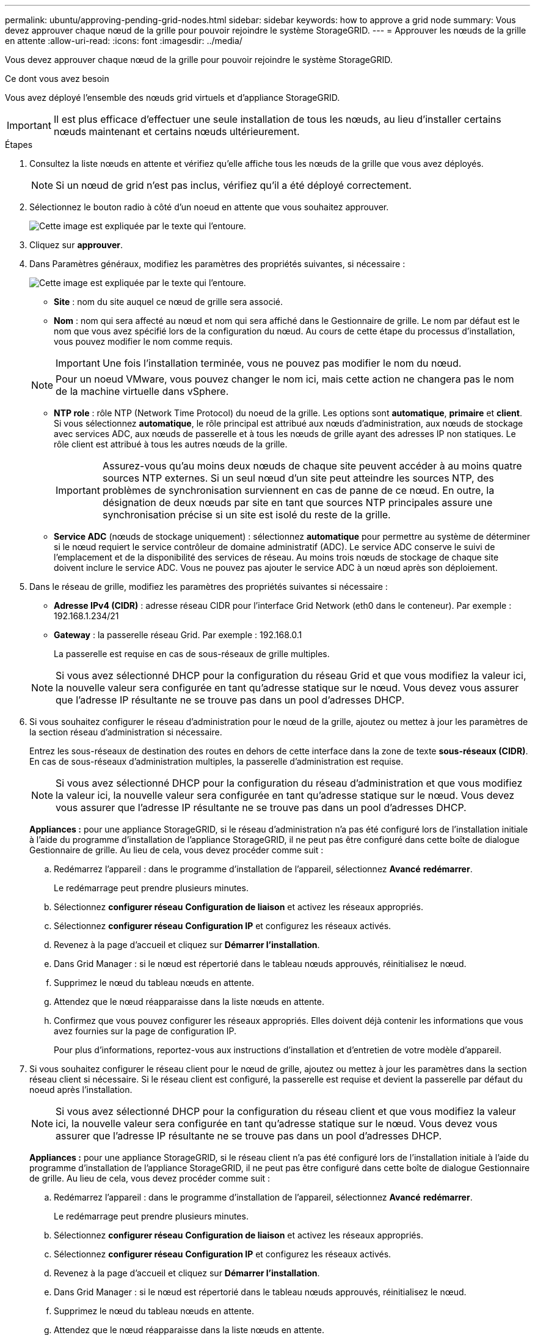 ---
permalink: ubuntu/approving-pending-grid-nodes.html 
sidebar: sidebar 
keywords: how to approve a grid node 
summary: Vous devez approuver chaque nœud de la grille pour pouvoir rejoindre le système StorageGRID. 
---
= Approuver les nœuds de la grille en attente
:allow-uri-read: 
:icons: font
:imagesdir: ../media/


[role="lead"]
Vous devez approuver chaque nœud de la grille pour pouvoir rejoindre le système StorageGRID.

.Ce dont vous avez besoin
Vous avez déployé l'ensemble des nœuds grid virtuels et d'appliance StorageGRID.


IMPORTANT: Il est plus efficace d'effectuer une seule installation de tous les nœuds, au lieu d'installer certains nœuds maintenant et certains nœuds ultérieurement.

.Étapes
. Consultez la liste nœuds en attente et vérifiez qu'elle affiche tous les nœuds de la grille que vous avez déployés.
+

NOTE: Si un nœud de grid n'est pas inclus, vérifiez qu'il a été déployé correctement.

. Sélectionnez le bouton radio à côté d'un noeud en attente que vous souhaitez approuver.
+
image::../media/5_gmi_installer_grid_nodes_pending.gif[Cette image est expliquée par le texte qui l'entoure.]

. Cliquez sur *approuver*.
. Dans Paramètres généraux, modifiez les paramètres des propriétés suivantes, si nécessaire :
+
image::../media/6_gmi_installer_node_config_popup.gif[Cette image est expliquée par le texte qui l'entoure.]

+
** *Site* : nom du site auquel ce nœud de grille sera associé.
** *Nom* : nom qui sera affecté au nœud et nom qui sera affiché dans le Gestionnaire de grille. Le nom par défaut est le nom que vous avez spécifié lors de la configuration du nœud. Au cours de cette étape du processus d'installation, vous pouvez modifier le nom comme requis.
+

IMPORTANT: Une fois l'installation terminée, vous ne pouvez pas modifier le nom du nœud.

+

NOTE: Pour un noeud VMware, vous pouvez changer le nom ici, mais cette action ne changera pas le nom de la machine virtuelle dans vSphere.

** *NTP role* : rôle NTP (Network Time Protocol) du noeud de la grille. Les options sont *automatique*, *primaire* et *client*. Si vous sélectionnez *automatique*, le rôle principal est attribué aux nœuds d'administration, aux nœuds de stockage avec services ADC, aux nœuds de passerelle et à tous les nœuds de grille ayant des adresses IP non statiques. Le rôle client est attribué à tous les autres nœuds de la grille.
+

IMPORTANT: Assurez-vous qu'au moins deux nœuds de chaque site peuvent accéder à au moins quatre sources NTP externes. Si un seul nœud d'un site peut atteindre les sources NTP, des problèmes de synchronisation surviennent en cas de panne de ce nœud. En outre, la désignation de deux nœuds par site en tant que sources NTP principales assure une synchronisation précise si un site est isolé du reste de la grille.

** *Service ADC* (nœuds de stockage uniquement) : sélectionnez *automatique* pour permettre au système de déterminer si le nœud requiert le service contrôleur de domaine administratif (ADC). Le service ADC conserve le suivi de l'emplacement et de la disponibilité des services de réseau. Au moins trois nœuds de stockage de chaque site doivent inclure le service ADC. Vous ne pouvez pas ajouter le service ADC à un nœud après son déploiement.


. Dans le réseau de grille, modifiez les paramètres des propriétés suivantes si nécessaire :
+
** *Adresse IPv4 (CIDR)* : adresse réseau CIDR pour l'interface Grid Network (eth0 dans le conteneur). Par exemple : 192.168.1.234/21
** *Gateway* : la passerelle réseau Grid. Par exemple : 192.168.0.1
+
La passerelle est requise en cas de sous-réseaux de grille multiples.



+

NOTE: Si vous avez sélectionné DHCP pour la configuration du réseau Grid et que vous modifiez la valeur ici, la nouvelle valeur sera configurée en tant qu'adresse statique sur le nœud. Vous devez vous assurer que l'adresse IP résultante ne se trouve pas dans un pool d'adresses DHCP.

. Si vous souhaitez configurer le réseau d'administration pour le nœud de la grille, ajoutez ou mettez à jour les paramètres de la section réseau d'administration si nécessaire.
+
Entrez les sous-réseaux de destination des routes en dehors de cette interface dans la zone de texte *sous-réseaux (CIDR)*. En cas de sous-réseaux d'administration multiples, la passerelle d'administration est requise.

+

NOTE: Si vous avez sélectionné DHCP pour la configuration du réseau d'administration et que vous modifiez la valeur ici, la nouvelle valeur sera configurée en tant qu'adresse statique sur le nœud. Vous devez vous assurer que l'adresse IP résultante ne se trouve pas dans un pool d'adresses DHCP.

+
*Appliances :* pour une appliance StorageGRID, si le réseau d'administration n'a pas été configuré lors de l'installation initiale à l'aide du programme d'installation de l'appliance StorageGRID, il ne peut pas être configuré dans cette boîte de dialogue Gestionnaire de grille. Au lieu de cela, vous devez procéder comme suit :

+
.. Redémarrez l'appareil : dans le programme d'installation de l'appareil, sélectionnez *Avancé* *redémarrer*.
+
Le redémarrage peut prendre plusieurs minutes.

.. Sélectionnez *configurer réseau* *Configuration de liaison* et activez les réseaux appropriés.
.. Sélectionnez *configurer réseau* *Configuration IP* et configurez les réseaux activés.
.. Revenez à la page d'accueil et cliquez sur *Démarrer l'installation*.
.. Dans Grid Manager : si le nœud est répertorié dans le tableau nœuds approuvés, réinitialisez le nœud.
.. Supprimez le nœud du tableau nœuds en attente.
.. Attendez que le nœud réapparaisse dans la liste nœuds en attente.
.. Confirmez que vous pouvez configurer les réseaux appropriés. Elles doivent déjà contenir les informations que vous avez fournies sur la page de configuration IP.
+
Pour plus d'informations, reportez-vous aux instructions d'installation et d'entretien de votre modèle d'appareil.



. Si vous souhaitez configurer le réseau client pour le nœud de grille, ajoutez ou mettez à jour les paramètres dans la section réseau client si nécessaire. Si le réseau client est configuré, la passerelle est requise et devient la passerelle par défaut du noeud après l'installation.
+

NOTE: Si vous avez sélectionné DHCP pour la configuration du réseau client et que vous modifiez la valeur ici, la nouvelle valeur sera configurée en tant qu'adresse statique sur le nœud. Vous devez vous assurer que l'adresse IP résultante ne se trouve pas dans un pool d'adresses DHCP.

+
*Appliances :* pour une appliance StorageGRID, si le réseau client n'a pas été configuré lors de l'installation initiale à l'aide du programme d'installation de l'appliance StorageGRID, il ne peut pas être configuré dans cette boîte de dialogue Gestionnaire de grille. Au lieu de cela, vous devez procéder comme suit :

+
.. Redémarrez l'appareil : dans le programme d'installation de l'appareil, sélectionnez *Avancé* *redémarrer*.
+
Le redémarrage peut prendre plusieurs minutes.

.. Sélectionnez *configurer réseau* *Configuration de liaison* et activez les réseaux appropriés.
.. Sélectionnez *configurer réseau* *Configuration IP* et configurez les réseaux activés.
.. Revenez à la page d'accueil et cliquez sur *Démarrer l'installation*.
.. Dans Grid Manager : si le nœud est répertorié dans le tableau nœuds approuvés, réinitialisez le nœud.
.. Supprimez le nœud du tableau nœuds en attente.
.. Attendez que le nœud réapparaisse dans la liste nœuds en attente.
.. Confirmez que vous pouvez configurer les réseaux appropriés. Elles doivent déjà contenir les informations que vous avez fournies sur la page de configuration IP.
+
Pour plus d'informations, reportez-vous aux instructions d'installation et de maintenance de votre appareil.



. Cliquez sur *Enregistrer*.
+
L'entrée de nœud de la grille passe à la liste nœuds approuvés.

+
image::../media/7_gmi_installer_grid_nodes_approved.gif[Cette image est expliquée par le texte qui l'entoure.]

. Répétez ces étapes pour chaque nœud de grille en attente à approuver.
+
Vous devez approuver tous les nœuds que vous souhaitez dans la grille. Cependant, vous pouvez revenir à cette page à tout moment avant de cliquer sur *installer* sur la page Résumé. Vous pouvez modifier les propriétés d'un nœud de grille approuvé en sélectionnant son bouton radio et en cliquant sur *Modifier*.

. Lorsque vous avez terminé d'approuver les nœuds de la grille, cliquez sur *Suivant*.

